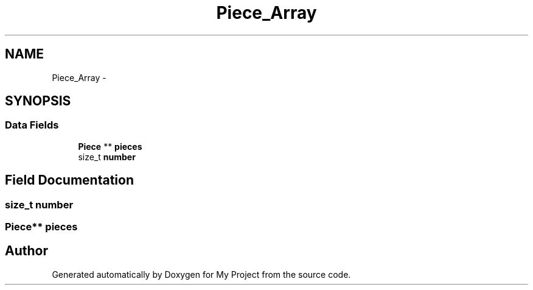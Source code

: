 .TH "Piece_Array" 3 "Wed Oct 5 2016" "My Project" \" -*- nroff -*-
.ad l
.nh
.SH NAME
Piece_Array \- 
.SH SYNOPSIS
.br
.PP
.SS "Data Fields"

.in +1c
.ti -1c
.RI "\fBPiece\fP ** \fBpieces\fP"
.br
.ti -1c
.RI "size_t \fBnumber\fP"
.br
.in -1c
.SH "Field Documentation"
.PP 
.SS "size_t number"

.SS "\fBPiece\fP** pieces"


.SH "Author"
.PP 
Generated automatically by Doxygen for My Project from the source code\&.
